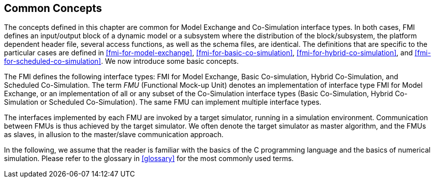 == Common Concepts [[fmi-common-concepts]]

The concepts defined in this chapter are common for Model Exchange and Co-Simulation interface types.
In both cases, FMI defines an input/output block of a dynamic model or a subsystem where the distribution of the block/subsystem, the platform dependent header file, several access functions, as well as the schema files, are identical.
The definitions that are specific to the particular cases are defined in <<fmi-for-model-exchange>>, <<fmi-for-basic-co-simulation>>, <<fmi-for-hybrid-co-simulation>>, and <<fmi-for-scheduled-co-simulation>>.
We now introduce some basic concepts.

The FMI defines the following interface types: FMI for Model Exchange, Basic Co-simulation, Hybrid Co-Simulation, and Scheduled Co-Simulation.
The term _FMU_ (Functional Mock-up Unit) denotes an implementation of interface type FMI for Model Exchange, or an implementation of all or any subset of the Co-Simulation interface types (Basic Co-Simulation, Hybrid Co-Simulation or Scheduled Co-Simulation).
The same FMU can implement multiple interface types.

The interfaces implemented by each FMU are invoked by a target simulator, running in a simulation environment. Communication between FMUs is thus achieved by the target simulator.
We often denote the target simulator as master algorithm, and the FMUs as slaves, in allusion to the master/slave communication approach.

In the following, we assume that the reader is familiar with the basics of the C programming language and the basics of numerical simulation.
Please refer to the glossary in <<glossary>> for the most commonly used terms.
